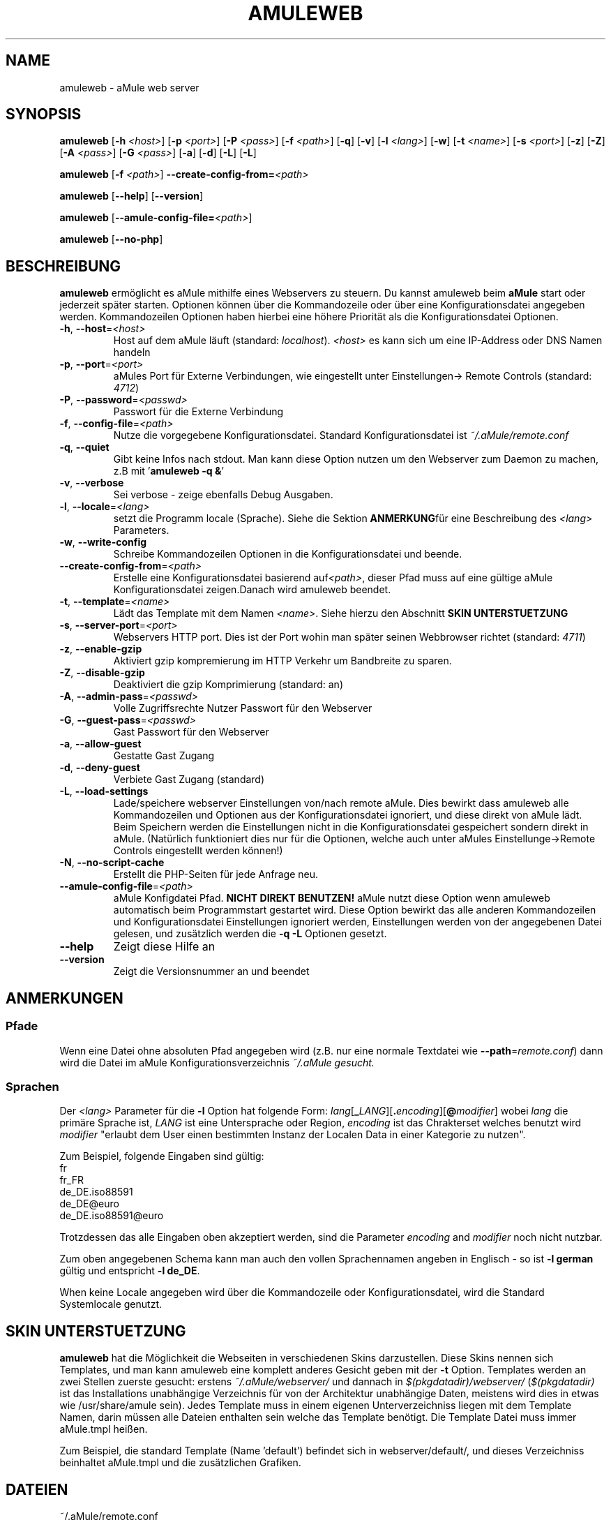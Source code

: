 .TH AMULEWEB 1 "March 2005" "aMule webserver v2.0.0" "aMule utilities"
.SH NAME
amuleweb \- aMule web server
.SH SYNOPSIS
.B amuleweb
.RB [ \-h " " \fI<host> ]
.RB [ \-p " " \fI<port> ]
.RB [ \-P " " \fI<pass> ]
.RB [ \-f " " \fI<path> ]
.RB [ \-q ]
.RB [ \-v ]
.RB [ \-l " " \fI<lang> ]
.RB [ \-w ]
.RB [ \-t " " \fI<name> ]
.RB [ \-s " " \fI<port> ]
.RB [ \-z ]
.RB [ \-Z ]
.RB [ \-A " " \fI<pass> ]
.RB [ \-G " " \fI<pass> ]
.RB [ \-a ]
.RB [ \-d ]
.RB [ \-L ]
.RB [ \-L ]
.PP
.B amuleweb
.RB [ \-f " " \fI<path> ]
.B \-\-create-config-from=\fI<path>
.PP
.B amuleweb
.RB [ \-\-help ]
.RB [ \-\-version ]
.PP
.B amuleweb
.RB [ \-\-amule\-config\-file=\fI<path> ]
.PP
.B amuleweb
.RB [ \-\-no\-php ]
.SH BESCHREIBUNG
\fBamuleweb\fR ermöglicht es aMule mithilfe eines Webservers zu steuern.
Du kannst amuleweb beim \fBaMule\fR start oder jederzeit später starten.
Optionen können über die Kommandozeile oder über eine Konfigurationsdatei angegeben werden.
Kommandozeilen Optionen haben hierbei eine höhere Priorität als die Konfigurationsdatei Optionen.
.TP
\fB\-h\fR, \fB\-\-host\fR=\fI<host>\fR
Host auf dem aMule läuft (standard: \fIlocalhost\fR). 
\fI<host>\fR es kann sich um eine IP-Address oder DNS Namen handeln
.TP
\fB\-p\fR, \fB\-\-port\fR=\fI<port>\fR
aMules Port für Externe Verbindungen, wie eingestellt unter Einstellungen-> Remote Controls (standard: \fI4712\fR)
.TP
\fB\-P\fR, \fB\-\-password\fR=\fI<passwd>\fR
Passwort für die Externe Verbindung
.TP
\fB\-f\fR, \fB\-\-config\-file\fR=\fI<path>\fR
Nutze die vorgegebene Konfigurationsdatei. 
Standard Konfigurationsdatei ist \fI~/.aMule/remote.conf\fR
.TP
\fB\-q\fR, \fB\-\-quiet\fR
Gibt keine Infos nach stdout.
Man kann diese Option nutzen um den Webserver zum Daemon zu machen,
z.B mit '\fBamuleweb \-q &\fR'
.TP
\fB\-v\fR, \fB\-\-verbose\fR
Sei verbose \- zeige ebenfalls Debug Ausgaben.
.TP
\fB\-l\fR, \fB\-\-locale\fR=\fI<lang>\fR
setzt die Programm locale (Sprache).
Siehe die Sektion \fBANMERKUNG\fRfür eine Beschreibung des \fI<lang>\fR Parameters.
.TP
\fB\-w\fR, \fB\-\-write\-config\fR
Schreibe Kommandozeilen Optionen in die Konfigurationsdatei und beende.
.TP
\fB\-\-create\-config\-from\fR=\fI<path>\fR
Erstelle eine Konfigurationsdatei basierend auf\fI<path>\fR, dieser Pfad muss auf eine gültige aMule Konfigurationsdatei zeigen.Danach wird amuleweb beendet.
.TP
\fB\-t\fR, \fB\-\-template\fR=\fI<name>\fR
Lädt das Template mit dem Namen \fI<name>\fR. Siehe hierzu den Abschnitt
.B SKIN UNTERSTUETZUNG
.TP
\fB\-s\fR, \fB\-\-server\-port\fR=\fI<port>\fR
Webservers HTTP port. Dies ist der Port wohin man später seinen Webbrowser richtet (standard: \fI4711\fR)
.TP
\fB\-z\fR, \fB\-\-enable\-gzip\fR
Aktiviert gzip kompremierung im HTTP Verkehr um Bandbreite zu sparen.
.TP
\fB\-Z\fR, \fB\-\-disable\-gzip\fR
Deaktiviert die gzip Komprimierung (standard: an)
.TP
\fB\-A\fR, \fB\-\-admin\-pass\fR=\fI<passwd>\fR
Volle Zugriffsrechte Nutzer Passwort für den Webserver
.TP
\fB\-G\fR, \fB\-\-guest\-pass\fR=\fI<passwd>\fR
Gast Passwort für den Webserver
.TP
\fB\-a\fR, \fB\-\-allow\-guest\fR
Gestatte Gast Zugang
.TP
\fB\-d\fR, \fB\-\-deny\-guest\fR
Verbiete Gast Zugang (standard)
.TP
\fB\-L\fR, \fB\-\-load\-settings\fR
Lade/speichere webserver Einstellungen von/nach remote aMule.
Dies bewirkt dass amuleweb alle Kommandozeilen und Optionen aus der Konfigurationsdatei ignoriert, und diese direkt von aMule lädt.
Beim Speichern werden die Einstellungen nicht in die Konfigurationsdatei gespeichert sondern direkt in aMule.
(Natürlich funktioniert dies nur für die Optionen, welche auch unter aMules Einstellunge->Remote Controls eingestellt werden können!)
.TP
\fB\-N\fR, \fB\-\-no\-script\-cache\fR
Erstellt die PHP-Seiten für jede Anfrage neu.
.TP
\fB\-\-amule\-config\-file\fR=\fI<path>\fR
aMule Konfigdatei Pfad.
.B NICHT DIREKT BENUTZEN!
aMule nutzt diese Option wenn amuleweb automatisch beim Programmstart gestartet wird.
Diese Option bewirkt das alle anderen Kommandozeilen und Konfigurationsdatei Einstellungen ignoriert werden, Einstellungen werden von der angegebenen Datei gelesen, und zusätzlich werden die \fB\-q \-L\fR Optionen gesetzt.
.TP
\fB\-\-help\fR
Zeigt diese Hilfe an
.TP
\fB\-\-version\fR
Zeigt die Versionsnummer an und beendet
.SH ANMERKUNGEN
.SS Pfade
Wenn eine Datei ohne absoluten Pfad angegeben wird (z.B. nur eine normale Textdatei wie \fB\-\-path\fR=\fIremote.conf\fR) dann wird die Datei im aMule Konfigurationsverzeichnis \fI~/.aMule gesucht.
.SS Sprachen
Der \fI<lang>\fR Parameter für die \fB\-l\fR Option hat folgende Form: \fIlang\fR[\fB_\fILANG\fR][\fB.\fIencoding\fR][\fB@\fImodifier\fR]
wobei \fIlang\fR die primäre Sprache ist, \fILANG\fR ist eine Untersprache oder Region, \fIencoding\fR ist das Chrakterset welches benutzt wird \fImodifier\fR
"erlaubt dem User einen bestimmten Instanz der Localen Data in einer Kategorie zu nutzen".
.PP
Zum Beispiel, folgende Eingaben sind gültig:
.br
fr
.br
fr_FR
.br
de_DE.iso88591
.br
de_DE@euro
.br
de_DE.iso88591@euro
.PP
Trotzdessen das alle Eingaben oben akzeptiert werden, sind die Parameter \fIencoding\fR and \fImodifier\fR noch nicht nutzbar.
.PP
Zum oben angegebenen Schema kann man auch den vollen Sprachennamen angeben in Englisch - so ist \fB\-l german\fR gültig und entspricht \fB-l de_DE\fR.
.PP
When keine Locale angegeben wird über die Kommandozeile oder Konfigurationsdatei, wird die Standard Systemlocale genutzt.
.SH SKIN UNTERSTUETZUNG
\fBamuleweb\fR hat die Möglichkeit die Webseiten in verschiedenen Skins darzustellen.
Diese Skins nennen sich Templates, und man kann amuleweb eine komplett anderes Gesicht geben mit der \fB\-t\fR Option.
Templates werden an zwei Stellen zuerste gesucht: erstens \fI~/.aMule/webserver/\fR und dannach in \fI$(pkgdatadir)/webserver/\fR
(\fI$(pkgdatadir)\fR ist das Installations unabhängige Verzeichnis für von der Architektur unabhängige Daten, meistens wird dies in etwas wie /usr/share/amule sein).
Jedes Template muss in einem eigenen Unterverzeichniss liegen mit dem Template Namen, darin müssen alle Dateien enthalten sein welche das Template benötigt.
Die Template Datei muss immer aMule.tmpl heißen.
.PP
Zum Beispiel, die standard Template (Name 'default') befindet sich in webserver/default/, und dieses Verzeichniss beinhaltet aMule.tmpl und die zusätzlichen Grafiken.
.SH DATEIEN
~/.aMule/remote.conf
.br
~/.eMule
.br
~/.aMule/webserver/
.br
\fI$(pkgdatadir)\fR/webserver/
.SH BEISPIEL
Normalerweise wird amuleweb das erste mal ungefähr so gestartet:
.PP
\fBamuleweb\fR \fB\-h\fR \fIhostname\fR \fB\-p\fR \fIECport\fR \fB\-P\fR \fIECpassword\fR \fB\-s\fR \fIHTTPport\fR \fB\-A\fR \fIAdminPassword\fR \fB\-w\fR
.PP
oder
.PP
\fBamuleweb\fR \fB\-\-create-config-from\fR=\fI/home/username/.aMule/amule.conf\fR
.PP
Dies wird alle Einstellungen in die \fI$HOME/.aMule/remote.conf\fR Datei speichern, und später braucht man nur noch aufrufen:
.PP
.B amuleweb
.PP
Natürlich kann man es auch anders machen, dies ist nur ein Beispiel.
.SH PROBLEME BERICHTEN
Bitte berichte Fehler im Programm entweder im Forum (\fIhttp://forum.amule.org/\fR), oder in unserem Bugtracker (\fIhttp://bugs.amule.org/\fR).
Bitte berichte keine Fehler per E-Mail, auch nicht an unsere Mailingliste oder direkt an ein Teammitglied.
.SH COPYRIGHT
aMule und alle seine Tools stehen unter der GNU General Public License.
.SH SIEHE AUCH
\fBamule\fR(1), \fBamulecmd\fR(1)

